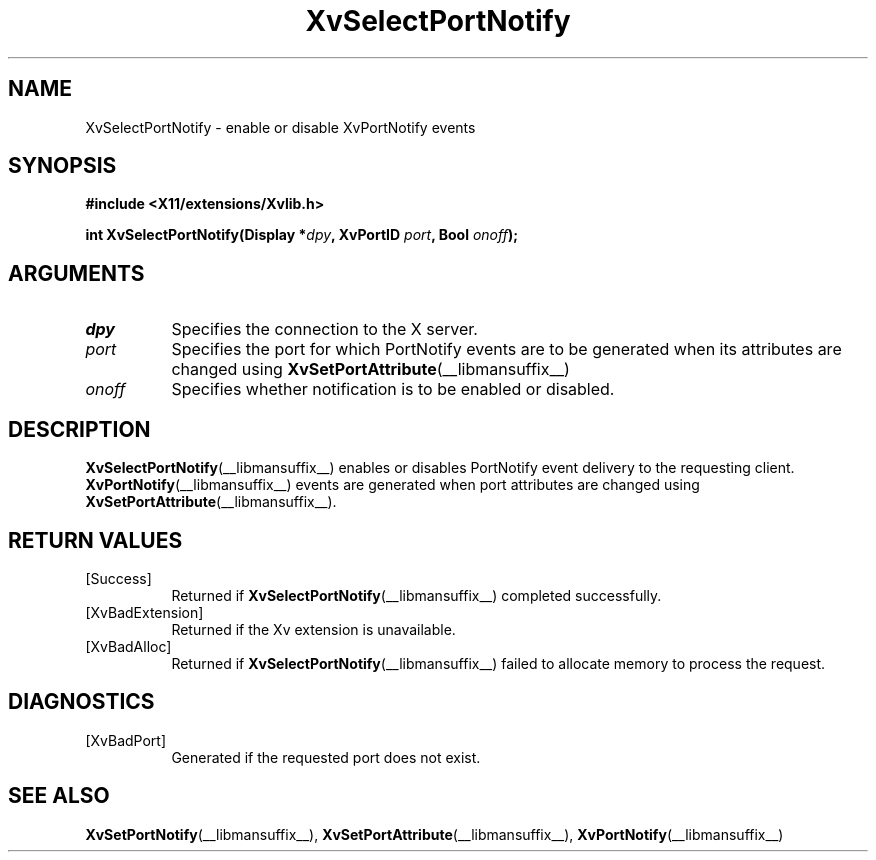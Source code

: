 .TH XvSelectPortNotify __libmansuffix__ __vendorversion__ "libXv Functions"
.SH NAME
XvSelectPortNotify \- enable or disable XvPortNotify events
.\"
.SH SYNOPSIS
.B #include <X11/extensions/Xvlib.h>
.sp
.nf
.BI "int XvSelectPortNotify(Display *" dpy ", XvPortID " port ", Bool " onoff ");"
.fi
.SH ARGUMENTS
.\"
.IP \fIdpy\fR 8
Specifies the connection to the X server.
.IP \fIport\fR 8
Specifies the port for which PortNotify events are to be generated
when its attributes are changed using
.BR XvSetPortAttribute (__libmansuffix__)
.
.IP \fIonoff\fR 8
Specifies whether notification is to be enabled or disabled.
.\"
.SH DESCRIPTION
.\"
.BR XvSelectPortNotify (__libmansuffix__)
enables or disables PortNotify event delivery to the requesting client.
.BR XvPortNotify (__libmansuffix__)
events are generated when port attributes are changed using
.BR XvSetPortAttribute (__libmansuffix__).
.\"
.SH RETURN VALUES
.IP [Success] 8
Returned if
.BR XvSelectPortNotify (__libmansuffix__)
completed successfully.
.IP [XvBadExtension] 8
Returned if the Xv extension is unavailable.
.IP [XvBadAlloc] 8
Returned if
.BR XvSelectPortNotify (__libmansuffix__)
failed to allocate memory to process the request.
.SH DIAGNOSTICS
.IP [XvBadPort] 8
Generated if the requested port does not exist.
.SH SEE ALSO
.\"
.BR XvSetPortNotify (__libmansuffix__),
.BR XvSetPortAttribute (__libmansuffix__),
.BR XvPortNotify (__libmansuffix__)
